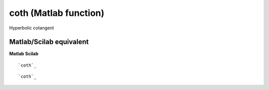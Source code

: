 


coth (Matlab function)
======================

Hyperbolic cotangent



Matlab/Scilab equivalent
~~~~~~~~~~~~~~~~~~~~~~~~
**Matlab** **Scilab**

::

    `coth`_



::

    `coth`_




